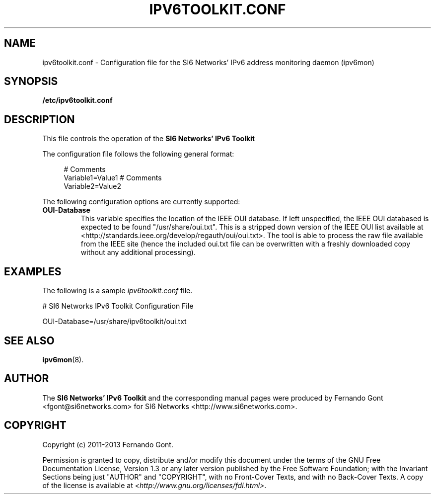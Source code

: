 .TH IPV6TOOLKIT.CONF 5
.SH NAME
ipv6toolkit.conf \- Configuration file for the SI6 Networks' IPv6 address monitoring daemon (ipv6mon)
.SH SYNOPSIS
.B /etc/ipv6toolkit.conf
.SH DESCRIPTION
This file controls the operation of the
.B SI6 Networks' IPv6 Toolkit
. It aloows the system administrator to configure parameters such as:
.TS
tab (@);
l l.
@\+ Location of the IEEE OUI database
.TE

The configuration file follows the following general format:
.sp
.RS 4
.nf
  # Comments
  Variable1=Value1  # Comments
  Variable2=Value2
  
.fi
.RE

The following configuration options are currently supported:
.TP
\fBOUI-Database\fR 
This variable specifies the location of the IEEE OUI database. If left unspecified, the IEEE OUI databased is expected to be found "/usr/share/oui.txt". This is a stripped down version of the IEEE OUI list available at <http://standards.ieee.org/develop/regauth/oui/oui.txt>. The tool is able to process the raw file available from the IEEE site (hence the included oui.txt file can be overwritten with a freshly downloaded copy without any additional processing).

.SH EXAMPLES
The following is a sample
.IR ipv6toolkit.conf
file.
.sp

.nf
# SI6 Networks IPv6 Toolkit Configuration File

OUI-Database=/usr/share/ipv6toolkit/oui.txt


.fi
.RE
.SH "SEE ALSO"
.BR ipv6mon (8).

.SH AUTHOR
The
.B SI6 Networks' IPv6 Toolkit
and the corresponding manual pages were produced by Fernando Gont <fgont@si6networks.com> for SI6 Networks <http://www.si6networks.com>.

.SH COPYRIGHT
Copyright (c) 2011-2013 Fernando Gont.

Permission is granted to copy, distribute and/or modify this document under the terms of the GNU Free Documentation License, Version 1.3 or any later version published by the Free Software Foundation; with the Invariant Sections being just "AUTHOR" and "COPYRIGHT", with no Front-Cover Texts, and with no Back-Cover Texts.  A copy of the license is available at
.IR <http://www.gnu.org/licenses/fdl.html> .
